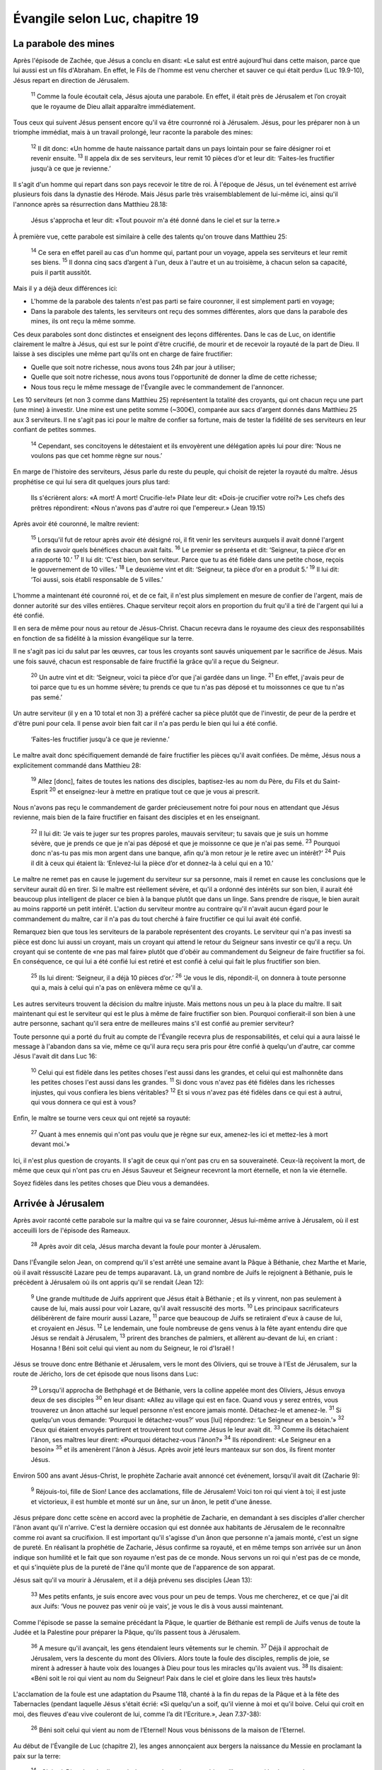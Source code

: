 ================================
Évangile selon Luc, chapitre 19
================================

La parabole des mines
=====================

Après l'épisode de Zachée, que Jésus a conclu en disant: «Le salut est entré aujourd'hui dans cette maison, parce que lui aussi est un fils d'Abraham. En effet, le Fils de l'homme est venu chercher et sauver ce qui était perdu» (Luc 19.9-10), Jésus repart en direction de Jérusalem.

    :sup:`11` Comme la foule écoutait cela, Jésus ajouta une parabole. En effet, il était près de Jérusalem et l’on croyait que le royaume de Dieu allait apparaître immédiatement.

Tous ceux qui suivent Jésus pensent encore qu'il va être courronné roi à Jérusalem. Jésus, pour les préparer non à un triomphe immédiat, mais à un travail prolongé, leur raconte la parabole des mines:

    :sup:`12` Il dit donc: «Un homme de haute naissance partait dans un pays lointain pour se faire désigner roi et revenir ensuite.
    :sup:`13` Il appela dix de ses serviteurs, leur remit 10 pièces d’or et leur dit: ‘Faites-les fructifier jusqu'à ce que je revienne.’


Il s'agit d'un homme qui repart dans son pays recevoir le titre de roi. À l'époque de Jésus, un tel événement est arrivé plusieurs fois dans la dynastie des Hérode. Mais Jésus parle très vraisemblablement de lui-même ici, ainsi qu'il l'annonce après sa résurrection dans Matthieu 28.18:

    Jésus s'approcha et leur dit: «Tout pouvoir m'a été donné dans le ciel et sur la terre.»

À première vue, cette parabole est similaire à celle des talents qu'on trouve dans Matthieu 25:

    :sup:`14` Ce sera en effet pareil au cas d'un homme qui, partant pour un voyage, appela ses serviteurs et leur remit ses biens.
    :sup:`15` Il donna cinq sacs d’argent à l'un, deux à l'autre et un au troisième, à chacun selon sa capacité, puis il partit aussitôt.

Mais il y a déjà deux différences ici:

* L'homme de la parabole des talents n'est pas parti se faire couronner, il est simplement parti en voyage;
* Dans la parabole des talents, les serviteurs ont reçu des sommes différentes, alors que dans la parabole des mines, ils ont reçu la même somme.

Ces deux paraboles sont donc distinctes et enseignent des leçons différentes. Dans le cas de Luc, on identifie clairement le maître à Jésus, qui est sur le point d'être crucifié, de mourir et de recevoir la royauté de la part de Dieu. Il laisse à ses disciples une même part qu'ils ont en charge de faire fructifier:

* Quelle que soit notre richesse, nous avons tous 24h par jour à utiliser;
* Quelle que soit notre richesse, nous avons tous l'opportunité de donner la dîme de cette richesse;
* Nous tous reçu le même message de l'Évangile avec le commandement de l'annoncer.

Les 10 serviteurs (et non 3 comme dans Matthieu 25) représentent la totalité des croyants, qui ont chacun reçu une part (une mine) à investir. Une mine est une petite somme (~300€), comparée aux sacs d'argent donnés dans Matthieu 25 aux 3 serviteurs. Il ne s'agit pas ici pour le maître de confier sa fortune, mais de tester la fidélité de ses serviteurs en leur confiant de petites sommes.

    :sup:`14` Cependant, ses concitoyens le détestaient et ils envoyèrent une délégation après lui pour dire: ‘Nous ne voulons pas que cet homme règne sur nous.’

En marge de l'histoire des serviteurs, Jésus parle du reste du peuple, qui choisit de rejeter la royauté du maître. Jésus prophétise ce qui lui sera dit quelques jours plus tard:

    Ils s'écrièrent alors: «A mort! A mort! Crucifie-le!» Pilate leur dit: «Dois-je crucifier votre roi?» Les chefs des prêtres répondirent: «Nous n'avons pas d'autre roi que l'empereur.» (Jean 19.15)

Après avoir été couronné, le maître revient:

    :sup:`15` Lorsqu'il fut de retour après avoir été désigné roi, il fit venir les serviteurs auxquels il avait donné l'argent afin de savoir quels bénéfices chacun avait faits.
    :sup:`16` Le premier se présenta et dit: ‘Seigneur, ta pièce d’or en a rapporté 10.’
    :sup:`17` Il lui dit: ‘C'est bien, bon serviteur. Parce que tu as été fidèle dans une petite chose, reçois le gouvernement de 10 villes.’
    :sup:`18` Le deuxième vint et dit: ‘Seigneur, ta pièce d’or en a produit 5.’
    :sup:`19` Il lui dit: ‘Toi aussi, sois établi responsable de 5 villes.’

L'homme a maintenant été couronné roi, et de ce fait, il n'est plus simplement en mesure de confier de l'argent, mais de donner autorité sur des villes entières. Chaque serviteur reçoit alors en proportion du fruit qu'il a tiré de l'argent qui lui a été confié.

Il en sera de même pour nous au retour de Jésus-Christ. Chacun recevra dans le royaume des cieux des responsabilités en fonction de sa fidélité à la mission évangélique sur la terre.

Il ne s'agit pas ici du salut par les œuvres, car tous les croyants sont sauvés uniquement par le sacrifice de Jésus. Mais une fois sauvé, chacun est responsable de faire fructifié la grâce qu'il a reçue du Seigneur.

    :sup:`20` Un autre vint et dit: ‘Seigneur, voici ta pièce d’or que j'ai gardée dans un linge.
    :sup:`21` En effet, j'avais peur de toi parce que tu es un homme sévère; tu prends ce que tu n'as pas déposé et tu moissonnes ce que tu n'as pas semé.’

Un autre serviteur (il y en a 10 total et non 3) a préféré cacher sa pièce plutôt que de l'investir, de peur de la perdre et d'être puni pour cela. Il pense avoir bien fait car il n'a pas perdu le bien qui lui a été confié.

    ‘Faites-les fructifier jusqu'à ce que je revienne.’

Le maître avait donc spécifiquement demandé de faire fructifier les pièces qu'il avait confiées. De même, Jésus nous a explicitement commandé dans Matthieu 28:

    :sup:`19` Allez [donc], faites de toutes les nations des disciples, baptisez-les au nom du Père, du Fils et du Saint-Esprit
    :sup:`20` et enseignez-leur à mettre en pratique tout ce que je vous ai prescrit.

Nous n'avons pas reçu le commandement de garder précieusement notre foi pour nous en attendant que Jésus revienne, mais bien de la faire fructifier en faisant des disciples et en les enseignant.

    :sup:`22` Il lui dit: ‘Je vais te juger sur tes propres paroles, mauvais serviteur; tu savais que je suis un homme sévère, que je prends ce que je n'ai pas déposé et que je moissonne ce que je n'ai pas semé.
    :sup:`23` Pourquoi donc n'as-tu pas mis mon argent dans une banque, afin qu'à mon retour je le retire avec un intérêt?’
    :sup:`24` Puis il dit à ceux qui étaient là: ‘Enlevez-lui la pièce d’or et donnez-la à celui qui en a 10.’

Le maître ne remet pas en cause le jugement du serviteur sur sa personne, mais il remet en cause les conclusions que le serviteur aurait dû en tirer. Si le maître est réellement sévère, et qu'il a ordonné des intérêts sur son bien, il aurait été beaucoup plus intelligent de placer ce bien à la banque plutôt que dans un linge. Sans prendre de risque, le bien aurait au moins rapporté un petit intérêt. L'action du serviteur montre au contraire qu'il n'avait aucun égard pour le commandement du maître, car il n'a pas du tout cherché à faire fructifier ce qui lui avait été confié.

Remarquez bien que tous les serviteurs de la parabole représentent des croyants. Le serviteur qui n'a pas investi sa pièce est donc lui aussi un croyant, mais un croyant qui attend le retour du Seigneur sans investir ce qu'il a reçu. Un croyant qui se contente de «ne pas mal faire» plutôt que d'obéir au commandement du Seigneur de faire fructifier sa foi. En conséquence, ce qui lui a été confié lui est retiré et est confié à celui qui fait le plus fructifier son bien.

    :sup:`25` Ils lui dirent: ‘Seigneur, il a déjà 10 pièces d’or.’
    :sup:`26` ‘Je vous le dis, répondit-il, on donnera à toute personne qui a, mais à celui qui n'a pas on enlèvera même ce qu'il a.

Les autres serviteurs trouvent la décision du maître injuste. Mais mettons nous un peu à la place du maître. Il sait maintenant qui est le serviteur qui est le plus à même de faire fructifier son bien. Pourquoi confierait-il son bien à une autre personne, sachant qu'il sera entre de meilleures mains s'il est confié au premier serviteur?

Toute personne qui a porté du fruit au compte de l'Évangile recevra plus de responsabilités, et celui qui a aura laissé le message à l'abandon dans sa vie, même ce qu'il aura reçu sera pris pour être confié à quelqu'un d'autre, car comme Jésus l'avait dit dans Luc 16:

    :sup:`10` Celui qui est fidèle dans les petites choses l'est aussi dans les grandes, et celui qui est malhonnête dans les petites choses l'est aussi dans les grandes.
    :sup:`11` Si donc vous n'avez pas été fidèles dans les richesses injustes, qui vous confiera les biens véritables?
    :sup:`12` Et si vous n'avez pas été fidèles dans ce qui est à autrui, qui vous donnera ce qui est à vous?

Enfin, le maître se tourne vers ceux qui ont rejeté sa royauté:

    :sup:`27` Quant à mes ennemis qui n'ont pas voulu que je règne sur eux, amenez-les ici et mettez-les à mort devant moi.’»

Ici, il n'est plus question de croyants. Il s'agit de ceux qui n'ont pas cru en sa souveraineté. Ceux-là reçoivent la mort, de même que ceux qui n'ont pas cru en Jésus Sauveur et Seigneur recevront la mort éternelle, et non la vie éternelle.

Soyez fidèles dans les petites choses que Dieu vous a demandées.


Arrivée à Jérusalem
===================

Après avoir raconté cette parabole sur la maître qui va se faire couronner, Jésus lui-même arrive à Jérusalem, où il est acceuilli lors de l'épisode des Rameaux.

    :sup:`28` Après avoir dit cela, Jésus marcha devant la foule pour monter à Jérusalem.

Dans l'Évangile selon Jean, on comprend qu'il s'est arrêté une semaine avant la Pâque à Béthanie, chez Marthe et Marie, où il avait réssuscité Lazare peu de temps auparavant. Là, un grand nombre de Juifs le rejoignent à Béthanie, puis le précèdent à Jérusalem où ils ont appris qu'il se rendait (Jean 12):

    :sup:`9` Une grande multitude de Juifs apprirent que Jésus était à Béthanie ; et ils y vinrent, non pas seulement à cause de lui, mais aussi pour voir Lazare, qu'il avait ressuscité des morts.
    :sup:`10` Les principaux sacrificateurs délibérèrent de faire mourir aussi Lazare,
    :sup:`11` parce que beaucoup de Juifs se retiraient d'eux à cause de lui, et croyaient en Jésus.
    :sup:`12` Le lendemain, une foule nombreuse de gens venus à la fête ayant entendu dire que Jésus se rendait à Jérusalem,
    :sup:`13` prirent des branches de palmiers, et allèrent au-devant de lui, en criant : Hosanna ! Béni soit celui qui vient au nom du Seigneur, le roi d'Israël !

Jésus se trouve donc entre Béthanie et Jérusalem, vers le mont des Oliviers, qui se trouve à l'Est de Jérusalem, sur la route de Jéricho, lors de cet épisode que nous lisons dans Luc:

    :sup:`29` Lorsqu'il approcha de Bethphagé et de Béthanie, vers la colline appelée mont des Oliviers, Jésus envoya deux de ses disciples
    :sup:`30` en leur disant: «Allez au village qui est en face. Quand vous y serez entrés, vous trouverez un ânon attaché sur lequel personne n'est encore jamais monté. Détachez-le et amenez-le.
    :sup:`31` Si quelqu'un vous demande: ‘Pourquoi le détachez-vous?’ vous [lui] répondrez: ‘Le Seigneur en a besoin.’»
    :sup:`32` Ceux qui étaient envoyés partirent et trouvèrent tout comme Jésus le leur avait dit.
    :sup:`33` Comme ils détachaient l'ânon, ses maîtres leur dirent: «Pourquoi détachez-vous l'ânon?»
    :sup:`34` Ils répondirent: «Le Seigneur en a besoin»
    :sup:`35` et ils amenèrent l'ânon à Jésus. Après avoir jeté leurs manteaux sur son dos, ils firent monter Jésus.

Environ 500 ans avant Jésus-Christ, le prophète Zacharie avait annoncé cet événement, lorsqu'il avait dit (Zacharie 9):

    :sup:`9` Réjouis-toi, fille de Sion! Lance des acclamations, fille de Jérusalem! Voici ton roi qui vient à toi; il est juste et victorieux, il est humble et monté sur un âne, sur un ânon, le petit d'une ânesse.

Jésus prépare donc cette scène en accord avec la prophétie de Zacharie, en demandant à ses disciples d'aller chercher l'ânon avant qu'il n'arrive. C'est la dernière occasion qui est donnée aux habitants de Jérusalem de le reconnaître comme roi avant sa crucifixion. Il est important qu'il s'agisse d'un ânon que personne n'a jamais monté, c'est un signe de pureté. En réalisant la prophétie de Zacharie, Jésus confirme sa royauté, et en même temps son arrivée sur un ânon indique son humilité et le fait que son royaume n'est pas de ce monde. Nous servons un roi qui n'est pas de ce monde, et qui s'inquiète plus de la pureté de l'âne qu'il monte que de l'apparence de son apparat.

Jésus sait qu'il va mourir à Jérusalem, et il a déjà prévenu ses disciples (Jean 13):

    :sup:`33` Mes petits enfants, je suis encore avec vous pour un peu de temps. Vous me chercherez, et ce que j'ai dit aux Juifs: ‘Vous ne pouvez pas venir où je vais’, je vous le dis à vous aussi maintenant.

Comme l'épisode se passe la semaine précédant la Pâque, le quartier de Béthanie est rempli de Juifs venus de toute la Judée et la Palestine pour préparer la Pâque, qu'ils passent tous à Jérusalem.

    :sup:`36` A mesure qu'il avançait, les gens étendaient leurs vêtements sur le chemin.
    :sup:`37` Déjà il approchait de Jérusalem, vers la descente du mont des Oliviers. Alors toute la foule des disciples, remplis de joie, se mirent à adresser à haute voix des louanges à Dieu pour tous les miracles qu'ils avaient vus.
    :sup:`38` Ils disaient: «Béni soit le roi qui vient au nom du Seigneur! Paix dans le ciel et gloire dans les lieux très hauts!»

L'acclamation de la foule est une adaptation du Psaume 118, chanté à la fin du repas de la Pâque et à la fête des Tabernacles (pendant laquelle Jésus s'était écrié: «Si quelqu'un a soif, qu'il vienne à moi et qu'il boive. Celui qui croit en moi, des fleuves d'eau vive couleront de lui, comme l’a dit l'Ecriture.», Jean 7.37-38):

    :sup:`26` Béni soit celui qui vient au nom de l’Eternel! Nous vous bénissons de la maison de l’Eternel.

Au début de l'Évangile de Luc (chapitre 2), les anges annonçaient aux bergers la naissance du Messie en proclamant la paix sur la terre:

    :sup:`14` «Gloire à Dieu dans les lieux très hauts, paix sur la terre et bienveillance parmi les hommes!»

Arrivé à la fin du ministère de Jésus, au moment où il s'apprête à réconcilier les hommes avec le Père, le peuple s'écrie:

    :sup:`38` «Paix dans le ciel et gloire dans les lieux très hauts!»

Prophétiquement, ils annoncent que Jésus n'est pas venu apporter la paix sur terre en tant que Messie, mais bien la paix dans les cieux, par son sacrifice qui nous justifie devant le Père.

    :sup:`39` Du milieu de la foule, quelques pharisiens dirent à Jésus: «Maître, reprends tes disciples.»
    :sup:`40` Il répondit: «Je vous le dis, si eux se taisent, les pierres crieront!»

Jean 1.11 nous dit parle de la Parole, incarnée en Jésus:

    :sup:`11` Elle est venue chez les siens, et les siens ne l'ont pas accueillie.

Dans ce verset, l'expression «les siens» est utilisée deux fois, mais avec une signification légèrement différente. Dans le premier cas, elle est neutre pluriel et désigne la création, dont Jésus est le maître. Dans le deuxième cas, l'expression est au masculin pluriel et désigne le peuple d'Israël. Jean nous dit donc que Jésus s'est incarné parmi sa création, qui lui appartient, mais que son peuple, Israël, l'a rejeté. Si le peuple ne l'acclame pas, c'est donc la création, les pierres, qui le feront à leur place!

    :sup:`41` Quand il approcha de la ville et qu’il la vit, Jésus pleura sur elle et dit:
    :sup:`42` «Si seulement tu avais toi aussi reconnu, aujourd’hui, ce qui peut te donner la paix! Mais maintenant, cela est caché à tes yeux.

Lorsque Jésus avait commencé à se rendre à Jésuralem, au chapitre 13, il s'était exclamé:

    :sup:`33` Cependant, il me faut marcher aujourd'hui, demain et le jour suivant, parce qu'il n'arrive point qu'un prophète meure hors de Jérusalem.
    :sup:`34` Jérusalem, Jérusalem, qui tues les prophètes, et qui lapides ceux qui te sont envoyés, combien de fois j'ai voulu rassembler tes enfants, comme la poule rassemble sa couvée sous ses ailes, et vous ne l'avez pas voulu !
    :sup:`35` Voici, votre habitation va vous rester déserte, et je vous dis en vérité, que vous ne me verrez plus jusqu'à ce que vous disiez : Béni soit celui qui vient au nom du Seigneur.

Maintenant, ce moment est arrivée et Jérusalem a une dernière occasion de reconnaître Jésus comme roi.

    :sup:`43` Des jours viendront pour toi où tes ennemis t'entoureront d'ouvrages fortifiés, t'encercleront et te serreront de tous côtés.
    :sup:`44` Ils te détruiront, toi et tes enfants au milieu de toi, et ils ne laisseront pas en toi pierre sur pierre, parce que tu n'as pas reconnu le moment où tu as été visitée.»

Jésus prophétise la ruine de Jérusalem qui allait prendre place 40 ans plus tard, et où entre 600.000 et 1 million de Juifs allaient perdre la vie aux mains des Romains.

    :sup:`45` Jésus entra dans le temple et se mit à en chasser les marchands.
    :sup:`46` Il leur dit: «Il est écrit: Mon temple sera une maison de prière, mais vous, vous en avez fait une caverne de voleurs.»

On pourrait croire dans Luc que cela se passe le même jour que l'arrivée à Jérusalem. On voit dans Jean que Jésus est retourné à Béthanie entre temps, et que cet épisode a donc lieu le deuxième jour. Jésus se trouve là dans le parvis des gentils, la cour réservée aux non-Juifs dans le temps, selon ce qui est dit dans Ésaïe 56:

    :sup:`6` Et les enfants de l'étranger, qui se seront joints à l'Éternel pour le servir, pour aimer le nom de l'Éternel et pour être ses serviteurs ; tous ceux qui garderont le sabbat pour ne pas le profaner, et qui s'attacheront à mon alliance ;
    :sup:`7` Je les amènerai sur ma montagne sainte, et les réjouirai dans ma maison de prière ; leurs holocaustes et leurs sacrifices seront agréés sur mon autel ; car ma maison sera appelée une maison de prière pour tous les peuples.

Les Juifs, tellement convaincus de leur place spéciale aux yeux de Dieu, avaient oublié leur rôle de témoins de Dieu auprès des peuples, et l'importance de cet parvis des gentils qui permettaient aux non-Juifs (appelés prosélytes) d'adorer, sans pour autant pouvoir accéder aux cours intérieures (et nous avons vu l'exemple de gentils possédant une grande foi, comme le centurion romain).

    :sup:`47` Il enseignait tous les jours dans le temple. Les chefs des prêtres, les spécialistes de la loi et les chefs du peuple cherchaient à le faire mourir;
    :sup:`48` mais ils ne savaient pas comment s'y prendre, car tout le peuple l'écoutait, suspendu à ses lèvres.

À ce stade du ministère de Jésus, il n'y a plus que deux choix pour les chefs des Juifs: le reconnaître comme roi, ou le faire mourir. Ils pensent se débarrasser de lui en le tuant, mais en faisant cela, ils vont en fait réaliser les prophéties et la volonté de Dieu de faire de Jésus son Agneau qui porte les péchés du monde, donnant accès par la foi au salut par son sacrifice, et à la vie éternelle par sa résurrection!

Jésus a déjà reçu la royauté sur toute chose, et nous sommes appelés à la reconnaître comme notre Sauveur et Seigneur aujourd'hui. Il nous a confié une mission pour les peuples et il va bientôt revenir nous chercher. Sommes nous prêts au retour du Seigneur dans la gloire, pour lui rendre compte des responsabilités qu'ils nous a confiées?

